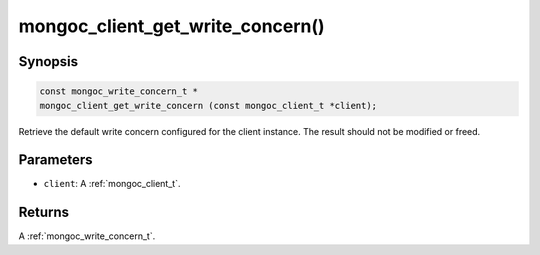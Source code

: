 .. _mongoc_client_get_write_concern

mongoc_client_get_write_concern()
=================================

Synopsis
--------

.. code-block:: c

  const mongoc_write_concern_t *
  mongoc_client_get_write_concern (const mongoc_client_t *client);

Retrieve the default write concern configured for the client instance. The result should not be modified or freed.

Parameters
----------

* ``client``: A :ref:`mongoc_client_t`.

Returns
-------

A :ref:`mongoc_write_concern_t`.

